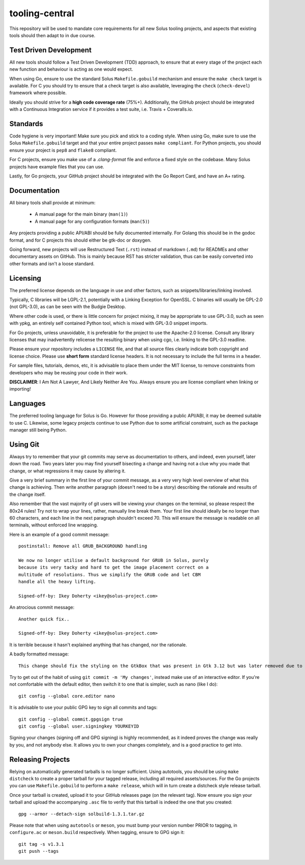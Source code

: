 tooling-central
===============

This repository will be used to mandate core requirements for all new Solus
tooling projects, and aspects that existing tools should then adapt to in due
course.


Test Driven Development
^^^^^^^^^^^^^^^^^^^^^^^

All new tools should follow a Test Driven Development (TDD) approach, to ensure
that at every stage of the project each new function and behaviour is acting as
one would expect.

When using Go, ensure to use the standard Solus ``Makefile.gobuild`` mechanism
and ensure the ``make check`` target is available. For C you should try to ensure
that a check target is also available, leveraging the ``check`` (``check-devel``)
framework where possible.

Ideally you should strive for a **high code coverage rate** (75%+). Additionally, the
GitHub project should be integrated with a Continuous Integration service if it
provides a test suite, i.e. Travis + Coveralls.io.

Standards
^^^^^^^^^

Code hygiene is very important! Make sure you pick and stick to a coding style.
When using Go, make sure to use the Solus ``Makefile.gobuild`` target and that
your entire project passes ``make compliant``. For Python projects, you should
ensure your project is ``pep8`` and ``flake8`` compliant.

For C projects, ensure you make use of a `.clang-format` file and enforce a
fixed style on the codebase. Many Solus projects have example files that you
can use.

Lastly, for Go projects, your GitHub project should be integrated with the Go
Report Card, and have an A+ rating.

Documentation
^^^^^^^^^^^^^

All binary tools shall provide at minimum:

 * A manual page for the main binary (``man(1)``)
 * A manual page for any configuration formats (``man(5)``)

Any projects providing a public API/ABI should be fully documented internally.
For Golang this should be in the godoc format, and for C projects this should
either be gtk-doc or doxygen.

Going forward, new projects will use Restructured Text (``.rst``) instead of
markdown (``.md``) for READMEs and other documentary assets on GitHub. This is
mainly because RST has stricter validation, thus can be easily converted into
other formats and isn't a loose standard.


Licensing
^^^^^^^^^

The preferred license depends on the language in use and other factors, such
as snippets/libraries/linking involved.

Typically, C libraries will be LGPL-2.1, potentially with a Linking Exception
for OpenSSL. C binaries will usually be GPL-2.0 (not GPL-3.0), as can be seen
with the Budgie Desktop.

Where other code is used, or there is little concern for project mixing, it
may be appropriate to use GPL-3.0, such as seen with ypkg, an entirely self
contained Python tool, which is mixed with GPL-3.0 snippet imports.

For Go projects, unless unavoidable, it is preferable for the project to
use the Apache-2.0 license. Consult any library licenses that may inadvertently
relicense the resulting binary when using cgo, i.e. linking to the GPL-3.0
readline.

Please ensure your repository includes a ``LICENSE`` file, and that all source
files clearly indicate both copyright and license choice. Please use **short form**
standard license headers. It is not necessary to include the full terms in a header.

For sample files, tutorials, demos, etc, it is advisable to place them under the
MIT license, to remove constraints from developers who may be reusing your code
in their work.

**DISCLAIMER**: I Am Not A Lawyer, And Likely Neither Are You. Always ensure
you are license compliant when linking or importing!

Languages
^^^^^^^^^

The preferred tooling language for Solus is Go. However for those providing
a public API/ABI, it may be deemed suitable to use C. Likewise, some legacy
projects continue to use Python due to some artificial constraint, such as
the package manager still being Python.

Using Git
^^^^^^^^^

Always try to remember that your git commits may serve as documentation to
others, and indeed, even yourself, later down the road. Two years later you
may find yourself bisecting a change and having not a clue why you made that
change, or what regressions it may cause by altering it.

Give a very brief summary in the first line of your commit message, as a very
very high level overview of what this change is achieving. Then write another
paragraph (doesn't need to be a story) describing the rationale and results
of the change itself.

Also remember that the vast majority of git users will be viewing your changes
on the terminal, so please respect the 80x24 rules! Try not to wrap your lines,
rather, manually line break them. Your first line should ideally be no longer
than 60 characters, and each line in the next paragraph shouldn't exceed 70.
This will ensure the message is readable on all terminals, without enforced
line wrapping.


Here is an example of a good commit message::

    postinstall: Remove all GRUB_BACKGROUND handling
    
    We now no longer utilise a default background for GRUB in Solus, purely
    because its very tacky and hard to get the image placement correct on a
    multitude of resolutions. Thus we simplify the GRUB code and let CBM
    handle all the heavy lifting.
    
    Signed-off-by: Ikey Doherty <ikey@solus-project.com>


An atrocious commit message::

    Another quick fix..
    
    Signed-off-by: Ikey Doherty <ikey@solus-project.com>

It is terrible because it hasn't explained anything that has changed, nor the
rationale.

A badly formatted message::

    This change should fix the styling on the GtkBox that was present in Gtk 3.12 but was later removed due to CSS class changes upstream as of the last sync.

Try to get out of the habit of using ``git commit -m 'My changes'``, instead make
use of an interactive editor. If you're not comfortable with the default editor,
then switch it to one that is simpler, such as nano (like I do)::

    git config --global core.editor nano

It is advisable to use your public GPG key to sign all commits and tags::

    git config --global commit.gpgsign true
    git config --global user.signingkey YOURKEYID

Signing your changes (signing off and GPG signing) is highly recommended, as it
indeed proves the change was really by you, and not anybody else. It allows you
to own your changes completely, and is a good practice to get into.

Releasing Projects
^^^^^^^^^^^^^^^^^^

Relying on automatically generated tarballs is no longer sufficient. Using autotools,
you should be using ``make distcheck`` to create a proper tarball for your tagged
release, including all required assets/sources. For the Go projects you can use
``Makefile.gobuild`` to perform a ``make release``, which will in turn create
a distcheck style release tarball.

Once your tarball is created, upload it to your GitHub releases page (on the relevant
tag). Now ensure you sign your tarball and upload the accompanying ``.asc`` file to
verify that this tarball is indeed the one that you created::

    gpg --armor --detach-sign solbuild-1.3.1.tar.gz

Please note that when using ``autotools`` or ``meson``, you must bump your version
number PRIOR to tagging, in ``configure.ac`` or ``meson.build`` respectively.
When tagging, ensure to GPG sign it::

    git tag -s v1.3.1
    git push --tags
